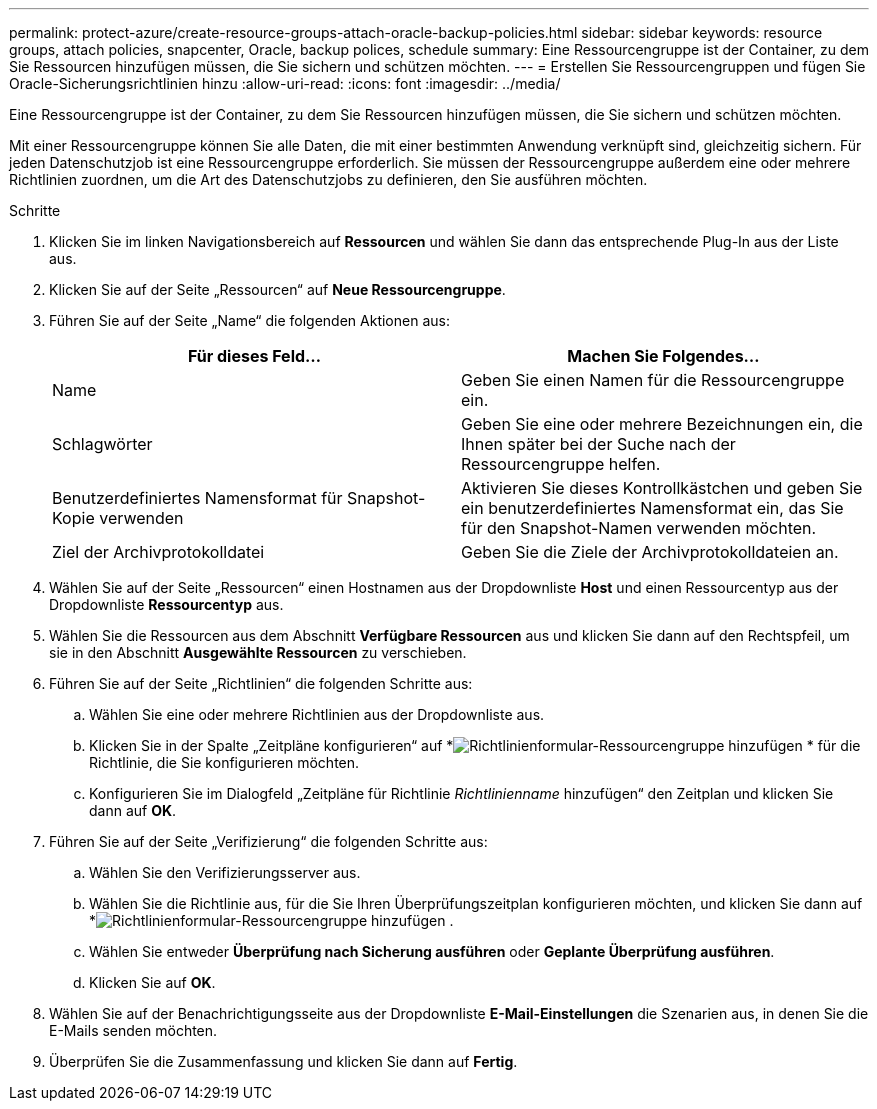 ---
permalink: protect-azure/create-resource-groups-attach-oracle-backup-policies.html 
sidebar: sidebar 
keywords: resource groups, attach policies, snapcenter, Oracle, backup polices, schedule 
summary: Eine Ressourcengruppe ist der Container, zu dem Sie Ressourcen hinzufügen müssen, die Sie sichern und schützen möchten. 
---
= Erstellen Sie Ressourcengruppen und fügen Sie Oracle-Sicherungsrichtlinien hinzu
:allow-uri-read: 
:icons: font
:imagesdir: ../media/


[role="lead"]
Eine Ressourcengruppe ist der Container, zu dem Sie Ressourcen hinzufügen müssen, die Sie sichern und schützen möchten.

Mit einer Ressourcengruppe können Sie alle Daten, die mit einer bestimmten Anwendung verknüpft sind, gleichzeitig sichern.  Für jeden Datenschutzjob ist eine Ressourcengruppe erforderlich.  Sie müssen der Ressourcengruppe außerdem eine oder mehrere Richtlinien zuordnen, um die Art des Datenschutzjobs zu definieren, den Sie ausführen möchten.

.Schritte
. Klicken Sie im linken Navigationsbereich auf *Ressourcen* und wählen Sie dann das entsprechende Plug-In aus der Liste aus.
. Klicken Sie auf der Seite „Ressourcen“ auf *Neue Ressourcengruppe*.
. Führen Sie auf der Seite „Name“ die folgenden Aktionen aus:
+
|===
| Für dieses Feld... | Machen Sie Folgendes... 


 a| 
Name
 a| 
Geben Sie einen Namen für die Ressourcengruppe ein.



 a| 
Schlagwörter
 a| 
Geben Sie eine oder mehrere Bezeichnungen ein, die Ihnen später bei der Suche nach der Ressourcengruppe helfen.



 a| 
Benutzerdefiniertes Namensformat für Snapshot-Kopie verwenden
 a| 
Aktivieren Sie dieses Kontrollkästchen und geben Sie ein benutzerdefiniertes Namensformat ein, das Sie für den Snapshot-Namen verwenden möchten.



 a| 
Ziel der Archivprotokolldatei
 a| 
Geben Sie die Ziele der Archivprotokolldateien an.

|===
. Wählen Sie auf der Seite „Ressourcen“ einen Hostnamen aus der Dropdownliste *Host* und einen Ressourcentyp aus der Dropdownliste *Ressourcentyp* aus.
. Wählen Sie die Ressourcen aus dem Abschnitt *Verfügbare Ressourcen* aus und klicken Sie dann auf den Rechtspfeil, um sie in den Abschnitt *Ausgewählte Ressourcen* zu verschieben.
. Führen Sie auf der Seite „Richtlinien“ die folgenden Schritte aus:
+
.. Wählen Sie eine oder mehrere Richtlinien aus der Dropdownliste aus.
.. Klicken Sie in der Spalte „Zeitpläne konfigurieren“ auf *image:../media/add_policy_from_resourcegroup.gif["Richtlinienformular-Ressourcengruppe hinzufügen"] * für die Richtlinie, die Sie konfigurieren möchten.
.. Konfigurieren Sie im Dialogfeld „Zeitpläne für Richtlinie _Richtlinienname_ hinzufügen“ den Zeitplan und klicken Sie dann auf *OK*.


. Führen Sie auf der Seite „Verifizierung“ die folgenden Schritte aus:
+
.. Wählen Sie den Verifizierungsserver aus.
.. Wählen Sie die Richtlinie aus, für die Sie Ihren Überprüfungszeitplan konfigurieren möchten, und klicken Sie dann auf *image:../media/add_policy_from_resourcegroup.gif["Richtlinienformular-Ressourcengruppe hinzufügen"] .
.. Wählen Sie entweder *Überprüfung nach Sicherung ausführen* oder *Geplante Überprüfung ausführen*.
.. Klicken Sie auf *OK*.


. Wählen Sie auf der Benachrichtigungsseite aus der Dropdownliste *E-Mail-Einstellungen* die Szenarien aus, in denen Sie die E-Mails senden möchten.
. Überprüfen Sie die Zusammenfassung und klicken Sie dann auf *Fertig*.

